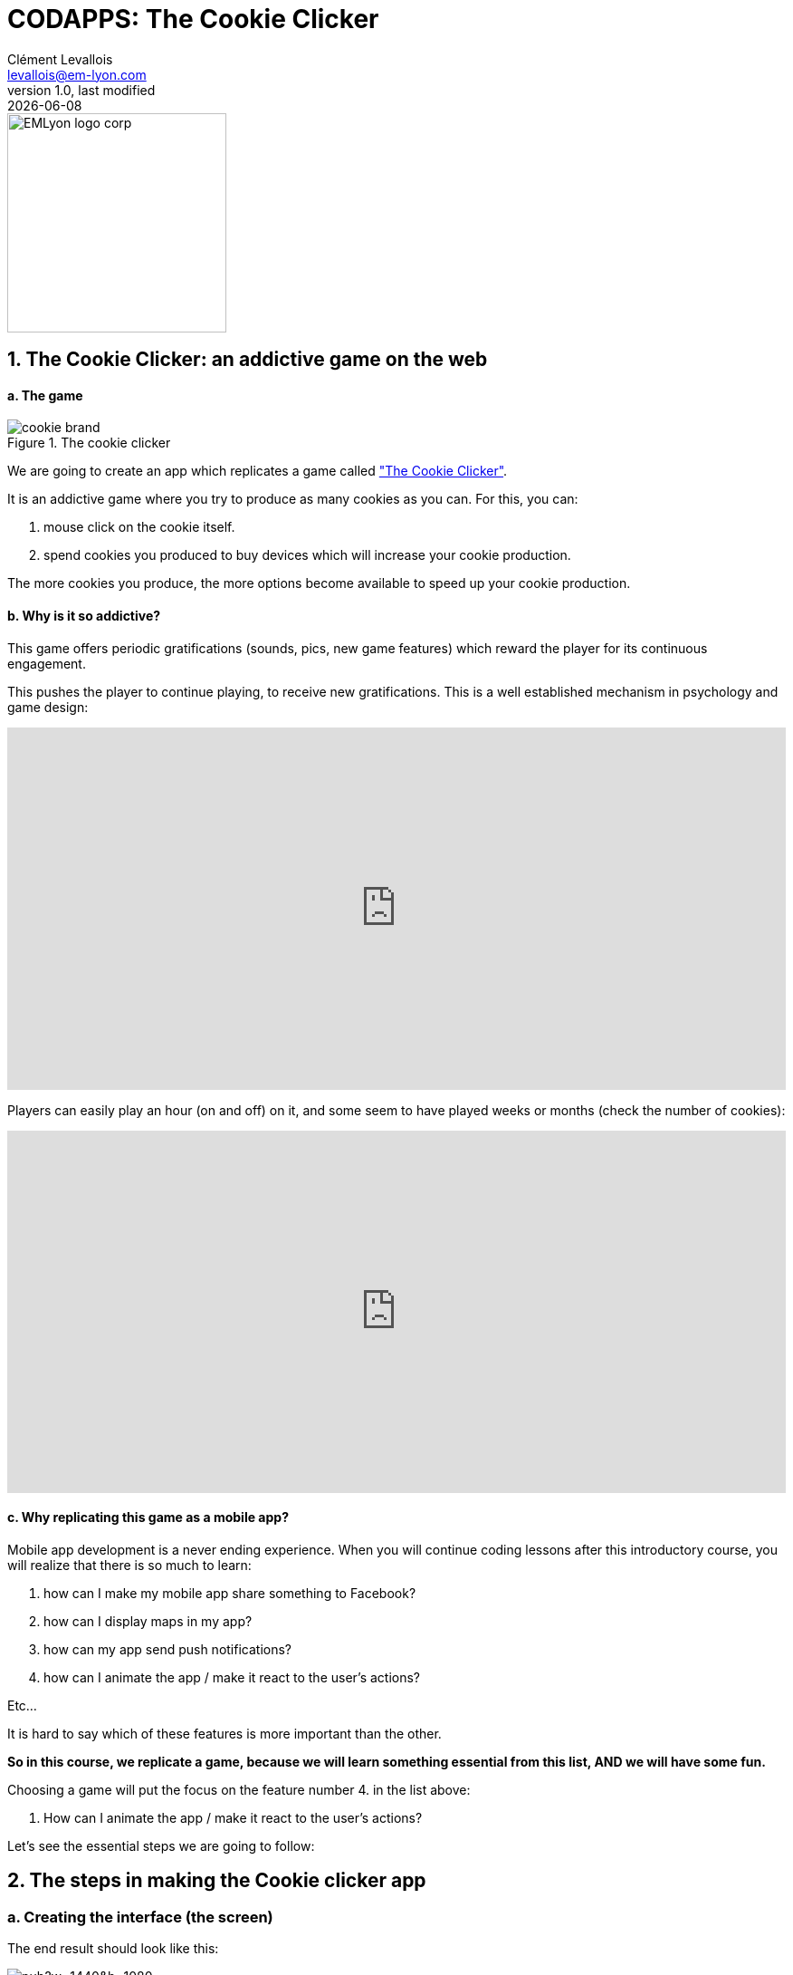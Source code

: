 = CODAPPS: The Cookie Clicker
Clément Levallois <levallois@em-lyon.com>
last modified: {docdate}
:icons: font
:iconsfont: font-awesome
:source-highlighter: rouge
:revnumber: 1.0
:docinfo: shared
:example-caption!:
ifndef::imagesdir[:imagesdir: ../../images]
ifndef::sourcedir[:sourcedir: ../../../../main/java]


:title-logo-image: EMLyon_logo_corp.png[width="242" align="center"]

image::EMLyon_logo_corp.png[width="242" align="center"]



//ST: 'Escape' or 'o' to see all sides, F11 for full screen, 's' for speaker notes

== 1. The Cookie Clicker: an addictive game on the web
//ST: 1. The Cookie Clicker: an addictive game on the web

//ST: !
==== a. The game

//ST: !
image::cookie-brand.jpg[align="center",title="The cookie clicker"]

//ST: !
We are going to create an app which replicates a game called http://orteil.dashnet.org/cookieclicker/["The Cookie Clicker"].

//ST: !
It is an addictive game where you try to produce as many cookies as you can. For this, you can:

1. mouse click on the cookie itself.
2. spend cookies you produced to buy devices which will increase your cookie production.

The more cookies you produce, the more options become available to speed up your cookie production.

//ST: !
==== b. Why is it so addictive?

//ST: !
This game offers periodic gratifications (sounds, pics, new game features) which reward the player for its continuous engagement.

//ST: !
This pushes the player to continue playing, to receive new gratifications.
This is a well established mechanism in psychology and game design:

//ST: !
video::tWtvrPTbQ_c[youtube, width=100%, height=400px]

//ST: !
Players can easily play an hour (on and off) on it, and some seem to have played weeks or months (check the number of cookies):

//ST: !
video::sIsA9U4EXrA[youtube,width=100%, height=400px]

//ST: !
==== c. Why replicating this game as a mobile app?

//ST: !
Mobile app development is a never ending experience.
When you will continue coding lessons after this introductory course, you will realize that there is so much to learn:

//ST: !
1. how can I make my mobile app share something to Facebook?
2. how can I display maps in my app?
3. how can my app send push notifications?
4. how can I animate the app / make it react to the user's actions?

Etc...

//ST: !
It is hard to say which of these features is more important than the other.

*So in this course, we replicate a game, because we will learn something essential from this list, AND we will have some fun.*

//ST: !
Choosing a game will put the focus on the feature number 4. in the list above:

 4. How can I animate the app / make it react to the user's actions?

//ST: !
Let's see the essential steps we are going to follow:

== 2. The steps in making the Cookie clicker app
//ST: 2. The steps in making the Cookie clicker app

//ST: !
=== a. Creating the interface (the screen)

//ST: !
The end result should look like this:

//ST: !
image::https://docs.google.com/drawings/d/e/2PACX-1vSpaX0J6mxUin41q_xdsOowZVBrCor3OWVZK3RRWBbhOH9su5SX-IOddZe5qwknDkJV51T1ZHPWh5Jn/pub?w=1440&h=1080[align="center",title="The design of the cookie clicker mobile app"]

//ST: !
We will *not* use the GUI Builder to create this interface.

Indeed, now that you covered the basics of coding, we will be able to create the Form, the Labels, Buttons... directly with some lines of code, and the layout ("how to place things where I want?) will be also managed by writing code.

//ST: !
We could have used the GUIBuilder for this, but the process of creating containers and placing things inside them (Buttons, Labels, ScaledLabels...) is too slow and annoying for an app of this complexity.

//ST: !
=== b. Coding the "logic" of the game.

//ST: !
- Clicking on the cookie should increase the score!
- Whe should be able to buy grandmas, farms, etc... with cookies!
- the score should take into account everything we have (grandmas bake more cookies!), and every expense the player make (buying a grandma should decrease the score).

//ST: !
We will define these differents functions of the game with some lines of code.

//ST: !
=== c. Polishing the design

//ST: !
Even with all the buttons and pictures on screen, working correctly, we'll need to make the app more beautiful and cleanly designed.

//ST: !
For this, you will refer to the lesson on "styling" in Module 3 (the talents of this lecturer are quite limited in terms of designing a beautiful interface, you'll surely do better than him).

== 3. Let' start
//ST: 3. Let' start

//ST: !
Note: you must have worked and understood the content of Module 5 about coding before you can follow the next lessons.

//ST: !
A last word, as we start: creating an app takes some time.

[INFO]
====
Companies typically invest in a *team* of 2 to 5 developers working several months to create an app.

Not because it is complicated, but because there are so many features to create in an app.
====

//ST: !
So in comparison to the apps you download and use on your phones, our cookie clicker app will be much simpler (yet impressive!)

-> it doesn't mean we can't do better, just that with more time, we could have achieved much more :-)

//ST: !
Let's dive in with the next lesson of this Module!

== The end
//ST: The end

//ST: !
Questions? Want to open a discussion on this lesson? Visit the forum https://github.com/seinecle/codapps/issues[here] (need a free Github account).

//ST: !
Find references for this lesson, and other lessons, https://seinecle.github.io/codapps/[here].

//ST: !
Licence: Creative Commons, https://creativecommons.org/licenses/by/4.0/legalcode[Attribution 4.0 International] (CC BY 4.0).
You are free to:

- copy and redistribute the material in any medium or format
- Adapt — remix, transform, and build upon the material

=> for any purpose, even commercially.

//ST: !
image:round_portrait_mini_150.png[align="center", role="right"]
This course is designed by Clement Levallois.

Discover my other courses in data / tech for business: http://www.clementlevallois.net

Or get in touch via Twitter: https://www.twitter.com/seinecle[@seinecle]
